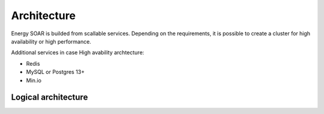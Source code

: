 =================
Architecture
=================

Energy SOAR is builded from scallable services. Depending on the requirements, it is possible to create a cluster for high availability or high performance.

Additional services in case High avability archtecture:

- Redis
- MySQL or Postgres 13+
- Min.io

Logical architecture
----

.. image:: /media/03-0-0-architecture.png
   :alt: Logical architecture
